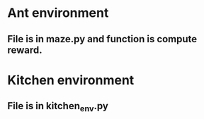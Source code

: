 * Ant environment
** File is in maze.py and function is compute reward.
* Kitchen environment
** File is in kitchen_env.py
